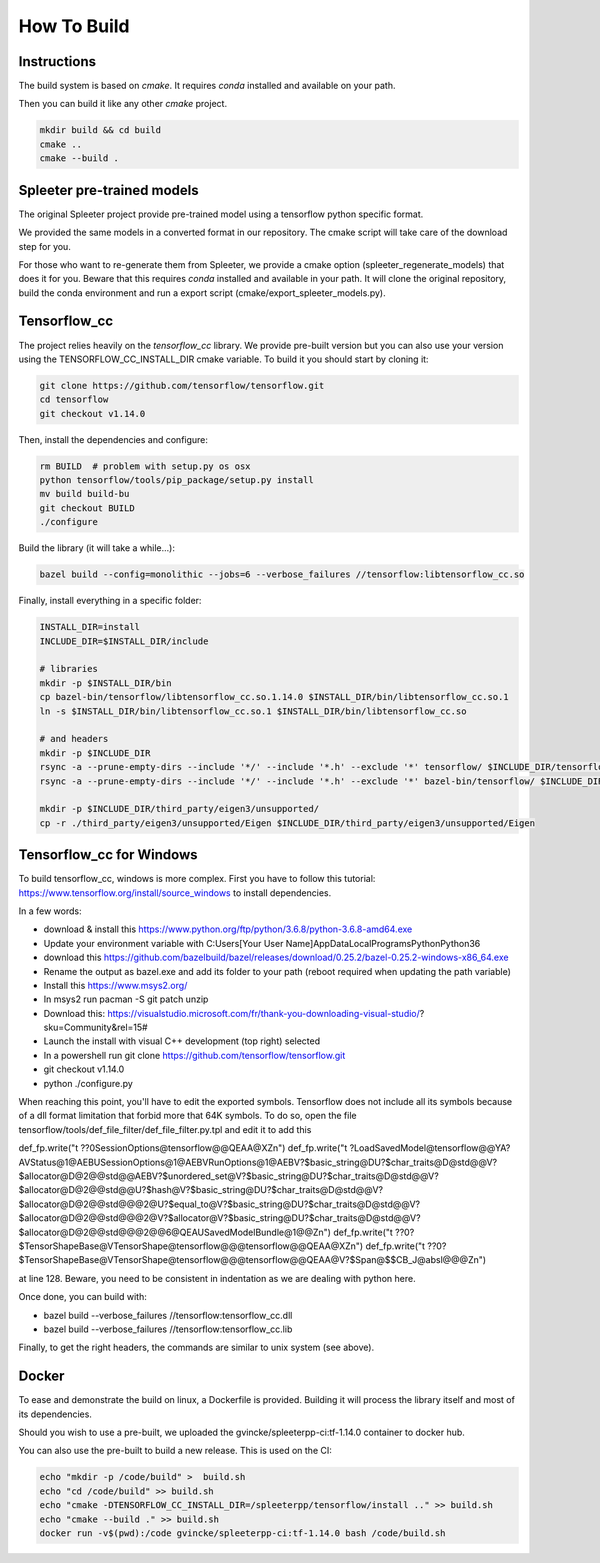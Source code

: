 How To Build
============

Instructions
^^^^^^^^^^^^

The build system is based on `cmake`. It requires `conda` installed and
available on your path.

Then you can build it like any other `cmake` project.

.. code:: bash

  mkdir build && cd build
  cmake ..
  cmake --build .


Spleeter pre-trained models
^^^^^^^^^^^^^^^^^^^^^^^^^^^

The original Spleeter project provide pre-trained model using a tensorflow
python specific format.

We provided the same models in a converted format in our repository. The cmake
script will take care of the download step for you.

For those who want to re-generate them from Spleeter, we provide a cmake option
(spleeter_regenerate_models) that does it for you. Beware that this requires
`conda` installed and available in your path. It will clone the original
repository, build the conda environment and run a export script
(cmake/export_spleeter_models.py).


Tensorflow_cc
^^^^^^^^^^^^^

The project relies heavily on the `tensorflow_cc` library.
We provide pre-built version but you can also use your version using the
TENSORFLOW_CC_INSTALL_DIR cmake variable.
To build it you should start by cloning it:


.. code:: bash

  git clone https://github.com/tensorflow/tensorflow.git
  cd tensorflow
  git checkout v1.14.0

Then, install the dependencies and configure:

.. code:: bash

  rm BUILD  # problem with setup.py os osx
  python tensorflow/tools/pip_package/setup.py install
  mv build build-bu
  git checkout BUILD
  ./configure

Build the library (it will take a while...):

.. code:: bash

  bazel build --config=monolithic --jobs=6 --verbose_failures //tensorflow:libtensorflow_cc.so

Finally, install everything in a specific folder:

.. code:: bash

  INSTALL_DIR=install
  INCLUDE_DIR=$INSTALL_DIR/include

  # libraries
  mkdir -p $INSTALL_DIR/bin
  cp bazel-bin/tensorflow/libtensorflow_cc.so.1.14.0 $INSTALL_DIR/bin/libtensorflow_cc.so.1
  ln -s $INSTALL_DIR/bin/libtensorflow_cc.so.1 $INSTALL_DIR/bin/libtensorflow_cc.so

  # and headers
  mkdir -p $INCLUDE_DIR
  rsync -a --prune-empty-dirs --include '*/' --include '*.h' --exclude '*' tensorflow/ $INCLUDE_DIR/tensorflow
  rsync -a --prune-empty-dirs --include '*/' --include '*.h' --exclude '*' bazel-bin/tensorflow/ $INCLUDE_DIR/tensorflow

  mkdir -p $INCLUDE_DIR/third_party/eigen3/unsupported/
  cp -r ./third_party/eigen3/unsupported/Eigen $INCLUDE_DIR/third_party/eigen3/unsupported/Eigen


Tensorflow_cc for Windows
^^^^^^^^^^^^^^^^^^^^^^^^^

To build tensorflow_cc, windows is more complex. First you have to follow this
tutorial: https://www.tensorflow.org/install/source_windows to install
dependencies.

In a few words:

- download & install this https://www.python.org/ftp/python/3.6.8/python-3.6.8-amd64.exe
- Update your environment variable with C:\Users\[Your User Name]\AppData\Local\Programs\Python\Python36
- download this https://github.com/bazelbuild/bazel/releases/download/0.25.2/bazel-0.25.2-windows-x86_64.exe
- Rename the output as bazel.exe and add its folder to your path (reboot required when updating the path variable)
- Install this https://www.msys2.org/
- In msys2 run pacman -S git patch unzip
- Download this: https://visualstudio.microsoft.com/fr/thank-you-downloading-visual-studio/?sku=Community&rel=15# 
- Launch the install with visual C++ development (top right) selected
- In a powershell run git clone https://github.com/tensorflow/tensorflow.git
- git checkout v1.14.0
- python ./configure.py

When reaching this point, you'll have to edit the exported symbols. Tensorflow
does not include all its symbols because of a dll format limitation that forbid
more that 64K symbols. To do so, open the file
tensorflow/tools/def_file_filter/def_file_filter.py.tpl and edit it to add this

def_fp.write("\t ??0SessionOptions@tensorflow@@QEAA@XZ\n")
def_fp.write("\t ?LoadSavedModel@tensorflow@@YA?AVStatus@1@AEBUSessionOptions@1@AEBVRunOptions@1@AEBV?$basic_string@DU?$char_traits@D@std@@V?$allocator@D@2@@std@@AEBV?$unordered_set@V?$basic_string@DU?$char_traits@D@std@@V?$allocator@D@2@@std@@U?$hash@V?$basic_string@DU?$char_traits@D@std@@V?$allocator@D@2@@std@@@2@U?$equal_to@V?$basic_string@DU?$char_traits@D@std@@V?$allocator@D@2@@std@@@2@V?$allocator@V?$basic_string@DU?$char_traits@D@std@@V?$allocator@D@2@@std@@@2@@6@QEAUSavedModelBundle@1@@Z\n")
def_fp.write("\t ??0?$TensorShapeBase@VTensorShape@tensorflow@@@tensorflow@@QEAA@XZ\n")
def_fp.write("\t ??0?$TensorShapeBase@VTensorShape@tensorflow@@@tensorflow@@QEAA@V?$Span@$$CB_J@absl@@@Z\n")

at line 128. Beware, you need to be consistent in indentation as we are dealing
with python here.

Once done, you can build with:

- bazel build --verbose_failures //tensorflow:tensorflow_cc.dll
- bazel build --verbose_failures //tensorflow:tensorflow_cc.lib

Finally, to get the right headers, the commands are similar to unix system
(see above).

Docker
^^^^^^

To ease and demonstrate the build on linux, a Dockerfile is provided. Building
it will process the library itself and most of its dependencies.

Should you wish to use a pre-built, we uploaded the gvincke/spleeterpp-ci:tf-1.14.0
container to docker hub.

You can also use the pre-built to build a new release. This is used on the CI:

.. code:: bash

  echo "mkdir -p /code/build" >  build.sh
  echo "cd /code/build" >> build.sh
  echo "cmake -DTENSORFLOW_CC_INSTALL_DIR=/spleeterpp/tensorflow/install .." >> build.sh
  echo "cmake --build ." >> build.sh
  docker run -v$(pwd):/code gvincke/spleeterpp-ci:tf-1.14.0 bash /code/build.sh
